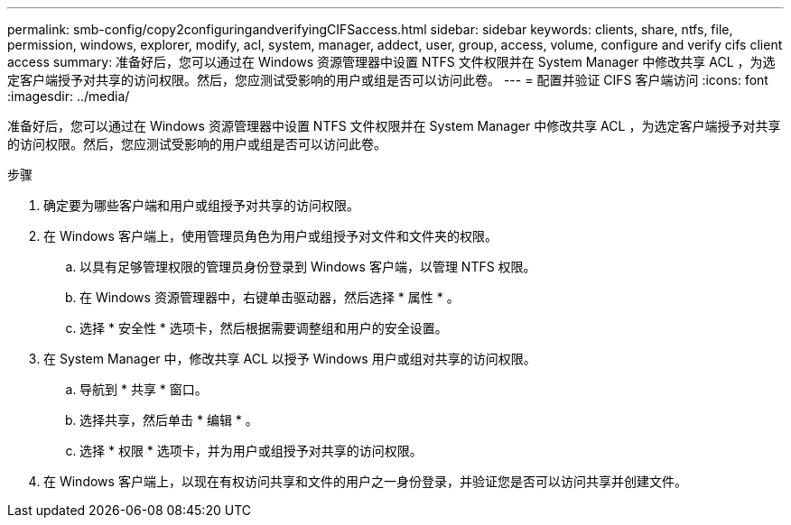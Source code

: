---
permalink: smb-config/copy2configuringandverifyingCIFSaccess.html 
sidebar: sidebar 
keywords: clients, share, ntfs, file, permission, windows, explorer, modify, acl, system, manager, addect, user, group, access, volume, configure and verify cifs client access 
summary: 准备好后，您可以通过在 Windows 资源管理器中设置 NTFS 文件权限并在 System Manager 中修改共享 ACL ，为选定客户端授予对共享的访问权限。然后，您应测试受影响的用户或组是否可以访问此卷。 
---
= 配置并验证 CIFS 客户端访问
:icons: font
:imagesdir: ../media/


[role="lead"]
准备好后，您可以通过在 Windows 资源管理器中设置 NTFS 文件权限并在 System Manager 中修改共享 ACL ，为选定客户端授予对共享的访问权限。然后，您应测试受影响的用户或组是否可以访问此卷。

.步骤
. 确定要为哪些客户端和用户或组授予对共享的访问权限。
. 在 Windows 客户端上，使用管理员角色为用户或组授予对文件和文件夹的权限。
+
.. 以具有足够管理权限的管理员身份登录到 Windows 客户端，以管理 NTFS 权限。
.. 在 Windows 资源管理器中，右键单击驱动器，然后选择 * 属性 * 。
.. 选择 * 安全性 * 选项卡，然后根据需要调整组和用户的安全设置。


. 在 System Manager 中，修改共享 ACL 以授予 Windows 用户或组对共享的访问权限。
+
.. 导航到 * 共享 * 窗口。
.. 选择共享，然后单击 * 编辑 * 。
.. 选择 * 权限 * 选项卡，并为用户或组授予对共享的访问权限。


. 在 Windows 客户端上，以现在有权访问共享和文件的用户之一身份登录，并验证您是否可以访问共享并创建文件。

